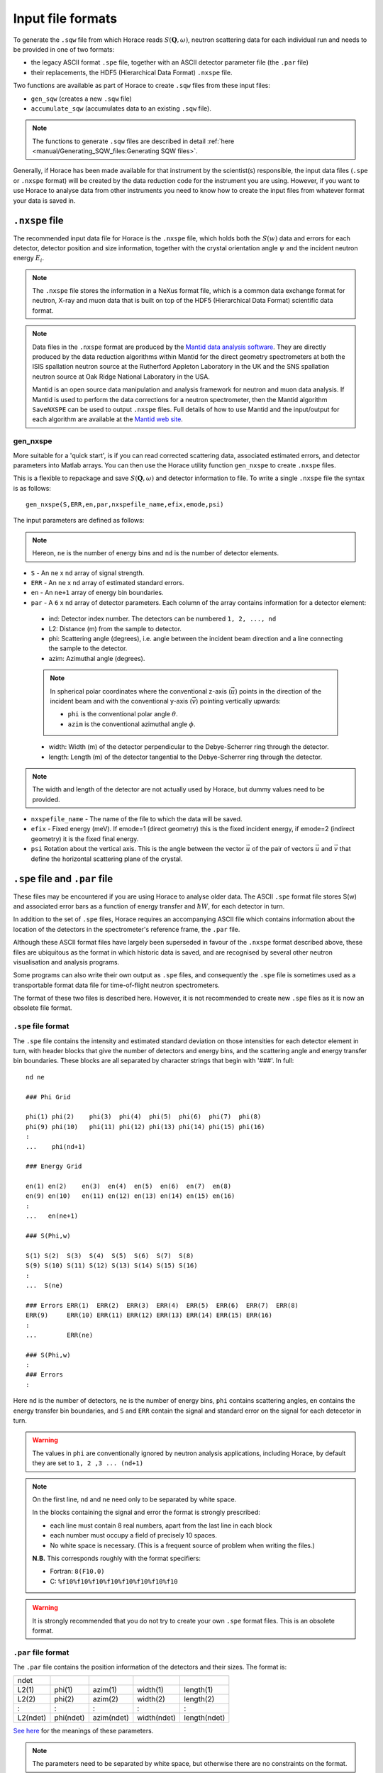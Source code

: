 ##################
Input file formats
##################

.. |SQW| replace:: :math:`S(\mathbf{Q}, \omega{})`

To generate the ``.sqw`` file from which Horace reads |SQW|, neutron scattering
data for each individual run and needs to be provided in one of two formats:

- the legacy ASCII format ``.spe`` file, together with an ASCII detector
  parameter file (the ``.par`` file)

- their replacements, the HDF5 (Hierarchical Data Format) ``.nxspe`` file.

Two functions are available as part of Horace to create ``.sqw`` files from
these input files:

- ``gen_sqw`` (creates a new ``.sqw`` file)

- ``accumulate_sqw`` (accumulates data to an existing ``.sqw`` file).

.. note::

   The functions to generate ``.sqw`` files are described in detail :ref:`here
   <manual/Generating_SQW_files:Generating SQW files>`.

Generally, if Horace has been made available for that instrument by the
scientist(s) responsible, the input data files (``.spe`` or ``.nxspe`` format)
will be created by the data reduction code for the instrument you are
using. However, if you want to use Horace to analyse data from other instruments
you need to know how to create the input files from whatever format your data is
saved in.

``.nxspe`` file
===============

The recommended input data file for Horace is the ``.nxspe`` file, which holds both
the :math:`S(w)` data and errors for each detector, detector position and size
information, together with the crystal orientation angle :math:`\psi` and the
incident neutron energy :math:`E_i`.

.. note::

   The ``.nxspe`` file stores the information in a NeXus format file, which is a
   common data exchange format for neutron, X-ray and muon data that is built on
   top of the HDF5 (Hierarchical Data Format) scientific data format.


.. note::

   Data files in the ``.nxspe`` format are produced by the `Mantid data analysis
   software <http://www.mantidproject.org>`__. They are directly produced by the
   data reduction algorithms within Mantid for the direct geometry spectrometers
   at both the ISIS spallation neutron source at the Rutherford Appleton
   Laboratory in the UK and the SNS spallation neutron source at Oak Ridge
   National Laboratory in the USA.


   Mantid is an open source data manipulation and analysis framework for neutron
   and muon data analysis. If Mantid is used to perform the data corrections for
   a neutron spectrometer, then the Mantid algorithm ``SaveNXSPE`` can be used
   to output ``.nxspe`` files. Full details of how to use Mantid and the
   input/output for each algorithm are available at the `Mantid web site
   <http://www.mantidproject.org/>`__.


gen_nxspe
*********

More suitable for a 'quick start', is if you can read corrected scattering data,
associated estimated errors, and detector parameters into Matlab arrays. You can
then use the Horace utility function ``gen_nxspe`` to create ``.nxspe`` files.

This is a flexible to repackage and save |SQW| and detector information to
file. To write a single ``.nxspe`` file the syntax is as follows:

::

   gen_nxspe(S,ERR,en,par,nxspefile_name,efix,emode,psi)


The input parameters are defined as follows:

.. note::

   Hereon, ``ne`` is the number of energy bins and ``nd`` is the number of detector
   elements.


- ``S`` - An ``ne`` x ``nd`` array of signal strength.

- ``ERR`` - An ``ne`` x ``nd`` array of estimated standard errors.

- ``en`` - An ``ne+1`` array of energy bin boundaries.

- ``par`` - A ``6`` x ``nd`` array of detector parameters. Each column of the
  array contains information for a detector element:

.. _det_info:

  - ind: Detector index number. The detectors can be numbered ``1, 2, ..., nd``

  - L2: Distance (m) from the sample to detector.

  - phi: Scattering angle (degrees), i.e. angle between the incident beam
    direction and a line connecting the sample to the detector.

  - azim: Azimuthal angle (degrees).

  .. note::

     In spherical polar coordinates where the conventional z-axis
     (:math:`\vec{u}`) points in the direction of the incident beam and with the
     conventional y-axis (:math:`\vec{v}`) pointing vertically upwards:

     - ``phi`` is the conventional polar angle :math:`\theta`.

     - ``azim`` is the conventional azimuthal angle :math:`\phi`.

  - width: Width (m) of the detector perpendicular to the Debye-Scherrer ring
    through the detector.

  - length: Length (m) of the detector tangential to the Debye-Scherrer ring
    through the detector.

.. note::

   The width and length of the detector are not actually used by Horace, but
   dummy values need to be provided.

- ``nxspefile_name`` - The name of the file to which the data will be saved.

- ``efix`` - Fixed energy (meV). If emode=1 (direct geometry) this is the fixed
  incident energy, if emode=2 (indirect geometry) it is the fixed final energy.

- ``psi`` Rotation about the vertical axis. This is the angle between the vector
  :math:`\vec{u}` of the pair of vectors :math:`\vec{u}` and :math:`\vec{v}` that
  define the horizontal scattering plane of the crystal.


``.spe`` file and ``.par`` file
===============================

These files may be encountered if you are using Horace to analyse older
data. The ASCII ``.spe`` format file stores S(w) and associated error bars as a
function of energy transfer and :math:`\hbar{}W`, for each detector in turn.

In addition to the set of ``.spe`` files, Horace requires an accompanying ASCII
file which contains information about the location of the detectors in the
spectrometer's reference frame, the ``.par`` file.

Although these ASCII format files have largely been superseded in favour of the
``.nxspe`` format described above, these files are ubiquitous as the format in
which historic data is saved, and are recognised by several other neutron
visualisation and analysis programs.

Some programs can also write their own output as ``.spe`` files, and
consequently the ``.spe`` file is sometimes used as a transportable format data
file for time-of-flight neutron spectrometers.

The format of these two files is described here. However, it is not recommended
to create new ``.spe`` files as it is now an obsolete file format.

``.spe`` file format
********************

The ``.spe`` file contains the intensity and estimated standard deviation on those
intensities for each detector element in turn, with header blocks that give the
number of detectors and energy bins, and the scattering angle and energy
transfer bin boundaries. These blocks are all separated by character strings
that begin with '###'. In full:

::

   nd ne

   ### Phi Grid

   phi(1) phi(2)    phi(3)  phi(4)  phi(5)  phi(6)  phi(7)  phi(8)
   phi(9) phi(10)   phi(11) phi(12) phi(13) phi(14) phi(15) phi(16)
   :
   ...    phi(nd+1)

   ### Energy Grid

   en(1) en(2)    en(3)  en(4)  en(5)  en(6)  en(7)  en(8)
   en(9) en(10)   en(11) en(12) en(13) en(14) en(15) en(16)
   :
   ...   en(ne+1)

   ### S(Phi,w)

   S(1) S(2)  S(3)  S(4)  S(5)  S(6)  S(7)  S(8)
   S(9) S(10) S(11) S(12) S(13) S(14) S(15) S(16)
   :
   ...  S(ne)

   ### Errors ERR(1)  ERR(2)  ERR(3)  ERR(4)  ERR(5)  ERR(6)  ERR(7)  ERR(8)
   ERR(9)     ERR(10) ERR(11) ERR(12) ERR(13) ERR(14) ERR(15) ERR(16)
   :
   ...        ERR(ne)

   ### S(Phi,w)
   :
   ### Errors
   :


Here ``nd`` is the number of detectors, ``ne`` is the number of energy bins,
``phi`` contains scattering angles, ``en`` contains the energy transfer bin
boundaries, and ``S`` and ``ERR`` contain the signal and standard error on the
signal for each detecetor in turn.

.. warning::

   The values in ``phi`` are conventionally ignored by neutron analysis
   applications, including Horace, by default they are set to ``1, 2 ,3
   ... (nd+1)``


.. note::

   On the first line, ``nd`` and ``ne`` need only to be separated by white
   space.

   In the blocks containing the signal and error the format is strongly
   prescribed:

   - each line must contain 8 real numbers, apart from the last line in each
     block

   - each number must occupy a field of precisely 10 spaces.

   - No white space is necessary. (This is a frequent source of problem when
     writing the files.)

   **N.B.** This corresponds roughly with the format specifiers:

   - Fortran: ``8(F10.0)``
   - C: ``%f10%f10%f10%f10%f10%f10%f10%f10``


.. warning::

   It is strongly recommended that you do not try to create your own
   ``.spe`` format files. This is an obsolete format.


``.par`` file format
********************

The ``.par`` file contains the position information of the detectors and their
sizes. The format is:


======== ========= ========== =========== ============
ndet
L2(1)    phi(1)    azim(1)    width(1)    length(1)
L2(2)    phi(2)    azim(2)    width(2)    length(2)
:        :         :          :           :
L2(ndet) phi(ndet) azim(ndet) width(ndet) length(ndet)
======== ========= ========== =========== ============

`See here <det_info_>`_ for the meanings of these parameters.


.. note::

   The parameters need to be separated by white space, but otherwise there are
   no constraints on the format.

.. NIMA_834_132_Horace_Paper.

.. warning::

   The width and length of the detector are not actually used by Horace, but
   dummy values need to be present in the file.
